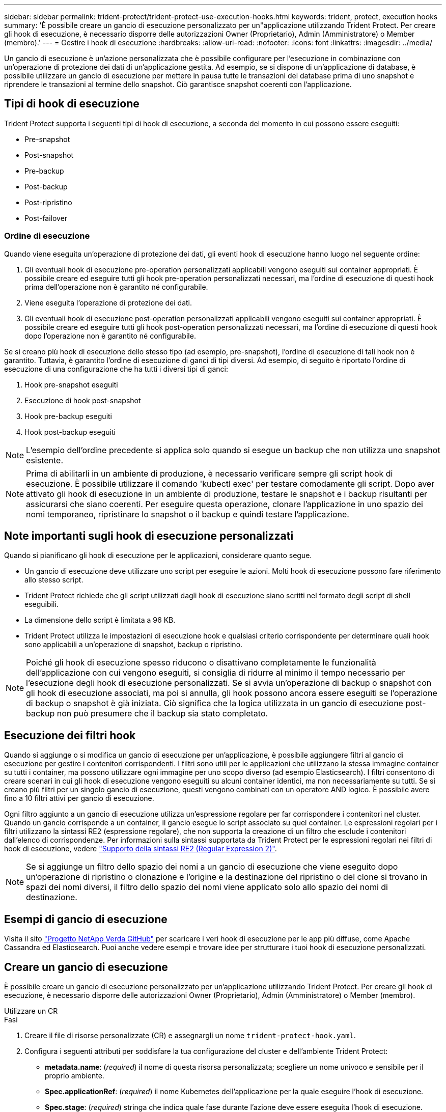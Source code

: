 ---
sidebar: sidebar 
permalink: trident-protect/trident-protect-use-execution-hooks.html 
keywords: trident, protect, execution hooks 
summary: 'È possibile creare un gancio di esecuzione personalizzato per un"applicazione utilizzando Trident Protect. Per creare gli hook di esecuzione, è necessario disporre delle autorizzazioni Owner (Proprietario), Admin (Amministratore) o Member (membro).' 
---
= Gestire i hook di esecuzione
:hardbreaks:
:allow-uri-read: 
:nofooter: 
:icons: font
:linkattrs: 
:imagesdir: ../media/


[role="lead"]
Un gancio di esecuzione è un'azione personalizzata che è possibile configurare per l'esecuzione in combinazione con un'operazione di protezione dei dati di un'applicazione gestita. Ad esempio, se si dispone di un'applicazione di database, è possibile utilizzare un gancio di esecuzione per mettere in pausa tutte le transazioni del database prima di uno snapshot e riprendere le transazioni al termine dello snapshot. Ciò garantisce snapshot coerenti con l'applicazione.



== Tipi di hook di esecuzione

Trident Protect supporta i seguenti tipi di hook di esecuzione, a seconda del momento in cui possono essere eseguiti:

* Pre-snapshot
* Post-snapshot
* Pre-backup
* Post-backup
* Post-ripristino
* Post-failover




=== Ordine di esecuzione

Quando viene eseguita un'operazione di protezione dei dati, gli eventi hook di esecuzione hanno luogo nel seguente ordine:

. Gli eventuali hook di esecuzione pre-operation personalizzati applicabili vengono eseguiti sui container appropriati. È possibile creare ed eseguire tutti gli hook pre-operation personalizzati necessari, ma l'ordine di esecuzione di questi hook prima dell'operazione non è garantito né configurabile.
. Viene eseguita l'operazione di protezione dei dati.
. Gli eventuali hook di esecuzione post-operation personalizzati applicabili vengono eseguiti sui container appropriati. È possibile creare ed eseguire tutti gli hook post-operation personalizzati necessari, ma l'ordine di esecuzione di questi hook dopo l'operazione non è garantito né configurabile.


Se si creano più hook di esecuzione dello stesso tipo (ad esempio, pre-snapshot), l'ordine di esecuzione di tali hook non è garantito. Tuttavia, è garantito l'ordine di esecuzione di ganci di tipi diversi. Ad esempio, di seguito è riportato l'ordine di esecuzione di una configurazione che ha tutti i diversi tipi di ganci:

. Hook pre-snapshot eseguiti
. Esecuzione di hook post-snapshot
. Hook pre-backup eseguiti
. Hook post-backup eseguiti



NOTE: L'esempio dell'ordine precedente si applica solo quando si esegue un backup che non utilizza uno snapshot esistente.


NOTE: Prima di abilitarli in un ambiente di produzione, è necessario verificare sempre gli script hook di esecuzione. È possibile utilizzare il comando 'kubectl exec' per testare comodamente gli script. Dopo aver attivato gli hook di esecuzione in un ambiente di produzione, testare le snapshot e i backup risultanti per assicurarsi che siano coerenti. Per eseguire questa operazione, clonare l'applicazione in uno spazio dei nomi temporaneo, ripristinare lo snapshot o il backup e quindi testare l'applicazione.



== Note importanti sugli hook di esecuzione personalizzati

Quando si pianificano gli hook di esecuzione per le applicazioni, considerare quanto segue.

* Un gancio di esecuzione deve utilizzare uno script per eseguire le azioni. Molti hook di esecuzione possono fare riferimento allo stesso script.
* Trident Protect richiede che gli script utilizzati dagli hook di esecuzione siano scritti nel formato degli script di shell eseguibili.
* La dimensione dello script è limitata a 96 KB.
* Trident Protect utilizza le impostazioni di esecuzione hook e qualsiasi criterio corrispondente per determinare quali hook sono applicabili a un'operazione di snapshot, backup o ripristino.



NOTE: Poiché gli hook di esecuzione spesso riducono o disattivano completamente le funzionalità dell'applicazione con cui vengono eseguiti, si consiglia di ridurre al minimo il tempo necessario per l'esecuzione degli hook di esecuzione personalizzati. Se si avvia un'operazione di backup o snapshot con gli hook di esecuzione associati, ma poi si annulla, gli hook possono ancora essere eseguiti se l'operazione di backup o snapshot è già iniziata. Ciò significa che la logica utilizzata in un gancio di esecuzione post-backup non può presumere che il backup sia stato completato.



== Esecuzione dei filtri hook

Quando si aggiunge o si modifica un gancio di esecuzione per un'applicazione, è possibile aggiungere filtri al gancio di esecuzione per gestire i contenitori corrispondenti. I filtri sono utili per le applicazioni che utilizzano la stessa immagine container su tutti i container, ma possono utilizzare ogni immagine per uno scopo diverso (ad esempio Elasticsearch). I filtri consentono di creare scenari in cui gli hook di esecuzione vengono eseguiti su alcuni container identici, ma non necessariamente su tutti. Se si creano più filtri per un singolo gancio di esecuzione, questi vengono combinati con un operatore AND logico. È possibile avere fino a 10 filtri attivi per gancio di esecuzione.

Ogni filtro aggiunto a un gancio di esecuzione utilizza un'espressione regolare per far corrispondere i contenitori nel cluster. Quando un gancio corrisponde a un container, il gancio esegue lo script associato su quel container. Le espressioni regolari per i filtri utilizzano la sintassi RE2 (espressione regolare), che non supporta la creazione di un filtro che esclude i contenitori dall'elenco di corrispondenze. Per informazioni sulla sintassi supportata da Trident Protect per le espressioni regolari nei filtri di hook di esecuzione, vedere https://github.com/google/re2/wiki/Syntax["Supporto della sintassi RE2 (Regular Expression 2)"^].


NOTE: Se si aggiunge un filtro dello spazio dei nomi a un gancio di esecuzione che viene eseguito dopo un'operazione di ripristino o clonazione e l'origine e la destinazione del ripristino o del clone si trovano in spazi dei nomi diversi, il filtro dello spazio dei nomi viene applicato solo allo spazio dei nomi di destinazione.



== Esempi di gancio di esecuzione

Visita il sito https://github.com/NetApp/Verda["Progetto NetApp Verda GitHub"] per scaricare i veri hook di esecuzione per le app più diffuse, come Apache Cassandra ed Elasticsearch. Puoi anche vedere esempi e trovare idee per strutturare i tuoi hook di esecuzione personalizzati.



== Creare un gancio di esecuzione

È possibile creare un gancio di esecuzione personalizzato per un'applicazione utilizzando Trident Protect. Per creare gli hook di esecuzione, è necessario disporre delle autorizzazioni Owner (Proprietario), Admin (Amministratore) o Member (membro).

[role="tabbed-block"]
====
.Utilizzare un CR
--
.Fasi
. Creare il file di risorse personalizzate (CR) e assegnargli un nome `trident-protect-hook.yaml`.
. Configura i seguenti attributi per soddisfare la tua configurazione del cluster e dell'ambiente Trident Protect:
+
** *metadata.name*: (_required_) il nome di questa risorsa personalizzata; scegliere un nome univoco e sensibile per il proprio ambiente.
** *Spec.applicationRef*: (_required_) il nome Kubernetes dell'applicazione per la quale eseguire l'hook di esecuzione.
** *Spec.stage*: (_required_) stringa che indica quale fase durante l'azione deve essere eseguita l'hook di esecuzione. Valori possibili:
+
*** Pre
*** Post


** *Spec.action*: (_required_) stringa che indica l'azione che verrà eseguita dall'hook di esecuzione, presupponendo che tutti i filtri di hook di esecuzione specificati siano corrispondenti. Valori possibili:
+
*** Snapshot
*** Backup
*** Ripristinare
*** Failover


** *Spec.Enabled*: (_Optional_) indica se questo gancio di esecuzione è abilitato o disabilitato. Se non specificato, il valore predefinito è true.
** *Spec.hookSource*: (_required_) stringa contenente lo script hook codificato in base64.
** *Spec.timeout*: (_Optional_) Un numero che definisce il tempo in minuti per il quale il gancio di esecuzione può essere eseguito. Il valore minimo è 1 minuto e, se non specificato, il valore predefinito è 25 minuti.
** *Spec.arguments*: (_Optional_) elenco YAML di argomenti che è possibile specificare per l'hook di esecuzione.
** *Spec.matchingCriteria*: (_Optional_) un elenco facoltativo di coppie di valori chiave di criteri, ciascuna coppia costituendo un filtro di hook di esecuzione. È possibile aggiungere fino a 10 filtri per ogni collegamento di esecuzione.
** *Spec.matchingCriteria.type*: (_Optional_) Una stringa che identifica il tipo di filtro del gancio di esecuzione. Valori possibili:
+
*** Immagine containerImage
*** ContainerName
*** PodName
*** PodLabel
*** NamespaceName


** *Spec.matchingCriteria.value*: (_Optional_) Una stringa o Un'espressione regolare che identifica il valore del filtro dell'hook di esecuzione.
+
Esempio YAML:

+
[source, yaml]
----
apiVersion: protect.trident.netapp.io/v1
kind: ExecHook
metadata:
  name: example-hook-cr
  namespace: my-app-namespace
  annotations:
    astra.netapp.io/astra-control-hook-source-id: /account/test/hookSource/id
spec:
  applicationRef: my-app-name
  stage: Pre
  action: Snapshot
  enabled: true
  hookSource: IyEvYmluL2Jhc2gKZWNobyAiZXhhbXBsZSBzY3JpcHQiCg==
  timeout: 10
  arguments:
    - FirstExampleArg
    - SecondExampleArg
  matchingCriteria:
    - type: containerName
      value: mysql
    - type: containerImage
      value: bitnami/mysql
    - type: podName
      value: mysql
    - type: namespaceName
      value: mysql-a
    - type: podLabel
      value: app.kubernetes.io/component=primary
    - type: podLabel
      value: helm.sh/chart=mysql-10.1.0
    - type: podLabel
      value: deployment-type=production
----


. Dopo aver popolato il file CR con i valori corretti, applicare la CR:
+
[source, console]
----
kubectl apply -f trident-protect-hook.yaml
----


--
.Utilizzare la CLI
--
.Fasi
. Creare il gancio di esecuzione, sostituendo i valori tra parentesi con le informazioni dell'ambiente. Ad esempio:
+
[source, console]
----
tridentctl protect create exechook <my_exec_hook_name> --action <action_type> --app <app_to_use_hook> --stage <pre_or_post_stage> --source-file <script-file>
----


--
====
